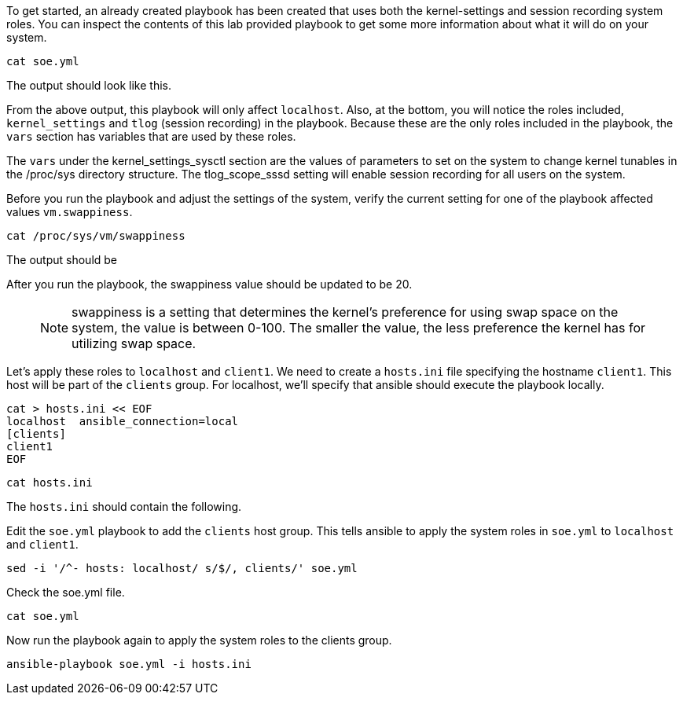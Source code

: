 To get started, an already created playbook has been created that uses
both the kernel-settings and session recording system roles. You can
inspect the contents of this lab provided playbook to get some more
information about what it will do on your system.

[source,bash,run]
----
cat soe.yml
----

The output should look like this.

From the above output, this playbook will only affect `localhost`. Also,
at the bottom, you will notice the roles included, `kernel_settings` and
`tlog` (session recording) in the playbook. Because these are the only
roles included in the playbook, the `vars` section has variables that
are used by these roles.

The `vars` under the kernel_settings_sysctl section are the values of
parameters to set on the system to change kernel tunables in the
/proc/sys directory structure. The tlog_scope_sssd setting will enable
session recording for all users on the system.

Before you run the playbook and adjust the settings of the system,
verify the current setting for one of the playbook affected values
`vm.swappiness`.

[source,bash,run]
----
cat /proc/sys/vm/swappiness
----

The output should be

After you run the playbook, the swappiness value should be updated to be
20.

____
NOTE: swappiness is a setting that determines the kernel’s preference
for using swap space on the system, the value is between 0-100. The
smaller the value, the less preference the kernel has for utilizing swap
space.
____

Let’s apply these roles to `localhost` and `client1`. We need to create
a `hosts.ini` file specifying the hostname `client1`. This host will be
part of the `clients` group. For localhost, we’ll specify that ansible
should execute the playbook locally.

[source,bash,run]
----
cat > hosts.ini << EOF
localhost  ansible_connection=local
[clients]
client1
EOF
----

[source,bash,run]
----
cat hosts.ini
----

The `hosts.ini` should contain the following.

Edit the `soe.yml` playbook to add the `clients` host group. This tells
ansible to apply the system roles in `soe.yml` to `localhost` and
`client1`.

[source,bash,run]
----
sed -i '/^- hosts: localhost/ s/$/, clients/' soe.yml
----

Check the soe.yml file.

[source,bash,run]
----
cat soe.yml
----

Now run the playbook again to apply the system roles to the clients
group.

[source,bash,run]
----
ansible-playbook soe.yml -i hosts.ini
----
